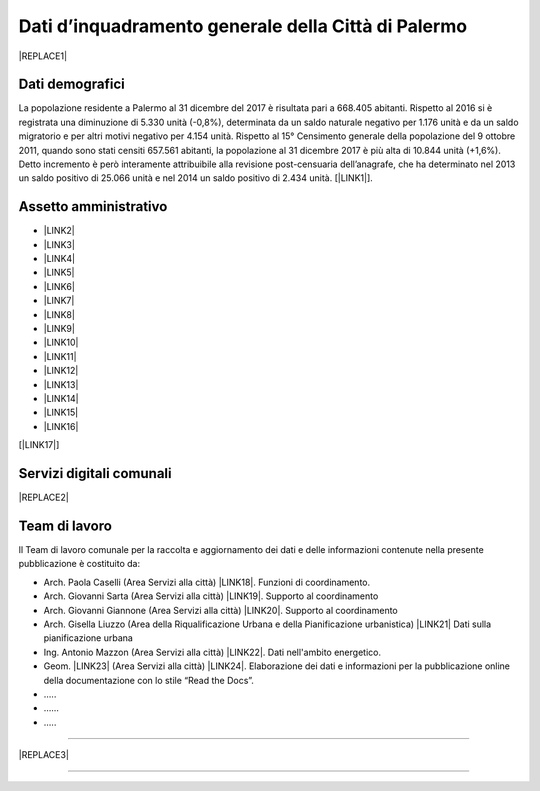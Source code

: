 
.. _h2c265a49476e6131e437e6894a526c:

Dati d’inquadramento generale della Città di Palermo
####################################################


|REPLACE1|

.. _he4915d6b402016123b4b2b397f286c:

Dati demografici
****************

La popolazione residente a Palermo al 31 dicembre del 2017 è risultata pari a 668.405 abitanti. Rispetto al 2016 si è registrata una diminuzione di 5.330 unità (-0,8%), determinata da un saldo naturale negativo per 1.176 unità e da un saldo migratorio e per altri motivi negativo per 4.154 unità. Rispetto al 15° Censimento generale della popolazione del 9 ottobre 2011, quando sono stati censiti 657.561 abitanti, la popolazione al 31 dicembre 2017 è più alta di 10.844 unità (+1,6%). Detto incremento è però interamente attribuibile alla revisione post-censuaria dell’anagrafe, che ha determinato nel 2013 un saldo positivo di 25.066 unità e nel 2014 un saldo positivo di 2.434 unità. [\ |LINK1|\ ].

.. _h693c14773b141a6e28436a3f366532e:

Assetto amministrativo
**********************

* \ |LINK2|\  

* \ |LINK3|\  

* \ |LINK4|\  

* \ |LINK5|\ 

* \ |LINK6|\ 

* \ |LINK7|\  

* \ |LINK8|\  

* \ |LINK9|\  		

* \ |LINK10|\  

* \ |LINK11|\  

* \ |LINK12|\  

* \ |LINK13|\  

* \ |LINK14|\ 

* \ |LINK15|\   

* \ |LINK16|\  		

[\ |LINK17|\ ]

.. _h2879514321927541fb625d1d576533:

Servizi digitali comunali
*************************


|REPLACE2|

.. _h347b306d6366966a5f4325626df:

Team di lavoro 
***************

ll Team di lavoro comunale per la raccolta e aggiornamento dei dati e delle informazioni contenute nella presente pubblicazione è costituito da:

* Arch. Paola Caselli (Area Servizi alla città) \ |LINK18|\ . Funzioni di coordinamento. 

* Arch. Giovanni Sarta (Area Servizi alla città) \ |LINK19|\ . Supporto al coordinamento

* Arch. Giovanni Giannone (Area Servizi alla città) \ |LINK20|\ . Supporto al coordinamento

* Arch. Gisella Liuzzo (Area della Riqualificazione Urbana e della Pianificazione urbanistica) \ |LINK21|\  Dati sulla pianificazione urbana

* Ing. Antonio Mazzon (Area Servizi alla città) \ |LINK22|\ . Dati nell'ambito energetico. 

* Geom. \ |LINK23|\  (Area Servizi alla città) \ |LINK24|\ . Elaborazione dei dati e informazioni per la pubblicazione online della documentazione con lo stile “Read the Docs”. 

* …..

* ……

* …..

--------


|REPLACE3|

--------


.. bottom of content


.. |REPLACE1| raw:: html

    <img src="https://elezioni.comune.palermo.it/img/aqu_79.png" />
.. |REPLACE2| raw:: html

    <iframe width="100%" height="1500px" frameBorder="0" src="https://docs.google.com/spreadsheets/u/1/d/e/2PACX-1vRrShxVf6VZYXPeHR9e3NXsYZ_x8nrE1gGTuhqao4ERRm1XDYuXBO7G4vqDkk4u96BfLRAjekwZPk3K/pubhtml"></iframe>
.. |REPLACE3| raw:: html

    <p>Clicca per gli <strong><a href="https://opendata.comune.palermo.it/opendata-archivio-dataset.php#" target="_blank" rel="noopener"><span style="background-color: #6462d1; color: #ffffff; display: inline-block; padding: 3px 8px; border-radius: 10px;">open data</span></a></strong></p>

.. |LINK1| raw:: html

    <a href="https://www.comune.palermo.it/js/server/uploads/statistica/_16012018145137.pdf" target="_blank">Fonte dati</a>

.. |LINK2| raw:: html

    <a href="https://www.comune.palermo.it/masterpage.php?func=aree&sel=73" target="_blank">Staff direttore generale</a>

.. |LINK3| raw:: html

    <a href="https://www.comune.palermo.it/masterpage.php?func=aree&sel=78" target="_blank">Coordinamento interventi coime</a>

.. |LINK4| raw:: html

    <a href="https://www.comune.palermo.it/masterpage.php?func=aree&sel=69" target="_blank">Relazioni istituzionali sviluppo e risorse umane</a>

.. |LINK5| raw:: html

    <a href="https://www.comune.palermo.it/masterpage.php?func=aree&sel=79" target="_blank">Staff sindaco</a>

.. |LINK6| raw:: html

    <a href="https://www.comune.palermo.it/masterpage.php?func=aree&sel=56" target="_blank">Staff organi istituzionali segreteria generale</a>

.. |LINK7| raw:: html

    <a href="https://www.comune.palermo.it/masterpage.php?func=aree&sel=80" target="_blank">Staff consiglio comunale</a>

.. |LINK8| raw:: html

    <a href="https://www.comune.palermo.it/masterpage.php?func=aree&sel=4" target="_blank">Avvocatura comunale</a>

.. |LINK9| raw:: html

    <a href="https://www.comune.palermo.it/masterpage.php?func=aree&sel=75" target="_blank">Ragioneria generale tributi e patrimonio</a>

.. |LINK10| raw:: html

    <a href="https://www.comune.palermo.it/masterpage.php?func=aree&sel=68" target="_blank">Offerta dei servizi culturali</a>

.. |LINK11| raw:: html

    <a href="https://www.comune.palermo.it/masterpage.php?func=aree&sel=72" target="_blank">Servizi ai cittadini</a>

.. |LINK12| raw:: html

    <a href="https://www.comune.palermo.it/masterpage.php?func=aree&sel=66" target="_blank">Servizi alla città</a>

.. |LINK13| raw:: html

    <a href="https://www.comune.palermo.it/masterpage.php?func=aree&sel=70" target="_blank">Cittadinanza solidale</a>

.. |LINK14| raw:: html

    <a href="https://www.comune.palermo.it/masterpage.php?func=aree&sel=76" target="_blank">Riqualificazione urbana e pianificazione urbanistica</a>

.. |LINK15| raw:: html

    <a href="https://www.comune.palermo.it/masterpage.php?func=aree&sel=77" target="_blank">Rigenerazione urbana, oo.pp. e attuazione delle politiche di coesione</a>

.. |LINK16| raw:: html

    <a href="https://www.comune.palermo.it/masterpage.php?func=aree&sel=15" target="_blank">Polizia municipale</a>

.. |LINK17| raw:: html

    <a href="https://www.comune.palermo.it/masterpage.php?apt=4" target="_blank">Fonte dati</a>

.. |LINK18| raw:: html

    <a href="mailto:p.caselli@comune.palermo.it">p.caselli@comune.palermo.it</a>

.. |LINK19| raw:: html

    <a href="mailto:g.giannone@comune.palermo.it">g.sarta@comune.palermo.it</a>

.. |LINK20| raw:: html

    <a href="mailto:g.giannone@comune.palermo.it">g.giannone@comune.palermo.it</a>

.. |LINK21| raw:: html

    <a href="mailto:g.liuzzo@comune.palermo.it">g.liuzzo@comune.palermo.it</a>

.. |LINK22| raw:: html

    <a href="mailto:a.mazzon@comune.palermo.it">a.mazzon@comune.palermo.it</a>

.. |LINK23| raw:: html

    <a href="http://cirospat.readthedocs.io/" target="_blank">Ciro Spataro</a>

.. |LINK24| raw:: html

    <a href="mailto:c.spataro@comune.palermo.it">c.spataro@comune.palermo.it</a>

